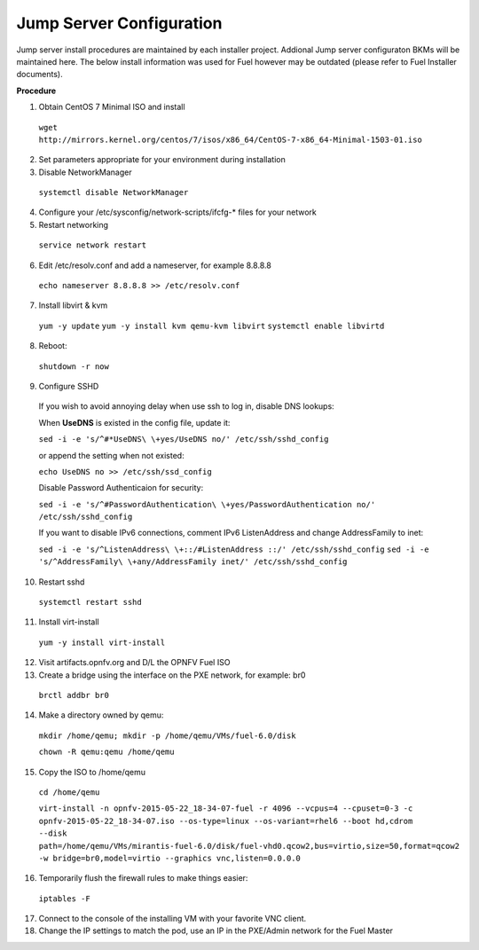 .. This work is licensed under a Creative Commons Attribution 4.0 International License.
.. http://creativecommons.org/licenses/by/4.0
.. (c) 2016 OPNFV.


Jump Server Configuration
-------------------------

Jump server install procedures are maintained by each installer project. Addional Jump server
configuraton BKMs will be maintained here. The below install information was used for Fuel however
may be outdated (please refer to Fuel Installer documents).

**Procedure**

1. Obtain CentOS 7 Minimal ISO and install

  ``wget http://mirrors.kernel.org/centos/7/isos/x86_64/CentOS-7-x86_64-Minimal-1503-01.iso``

2. Set parameters appropriate for your environment during installation

3. Disable NetworkManager

  ``systemctl disable NetworkManager``

4. Configure your /etc/sysconfig/network-scripts/ifcfg-* files for your network

5. Restart networking

  ``service network restart``

6. Edit /etc/resolv.conf and add a nameserver, for example 8.8.8.8

  ``echo nameserver 8.8.8.8 >> /etc/resolv.conf``

7. Install libvirt & kvm

  ``yum -y update``
  ``yum -y install kvm qemu-kvm libvirt``
  ``systemctl enable libvirtd``

8. Reboot:

  ``shutdown -r now``

9. Configure SSHD

  If you wish to avoid annoying delay when use ssh to log in, disable DNS lookups:

  When **UseDNS** is existed in the config file, update it:

  ``sed -i -e 's/^#*UseDNS\ \+yes/UseDNS no/' /etc/ssh/sshd_config``

  or append the setting when not existed:

  ``echo UseDNS no >> /etc/ssh/ssd_config``

  Disable Password Authenticaion for security:

  ``sed -i -e 's/^#PasswordAuthentication\ \+yes/PasswordAuthentication no/' /etc/ssh/sshd_config``

  If you want to disable IPv6 connections, comment IPv6 ListenAddress and change AddressFamily to inet:

  ``sed -i -e 's/^ListenAddress\ \+::/#ListenAddress ::/' /etc/ssh/sshd_config``
  ``sed -i -e 's/^AddressFamily\ \+any/AddressFamily inet/' /etc/ssh/sshd_config``

10. Restart sshd

  ``systemctl restart sshd``

11. Install virt-install

  ``yum -y install virt-install``

12. Visit artifacts.opnfv.org and D/L the OPNFV Fuel ISO

13. Create a bridge using the interface on the PXE network, for example: br0

  ``brctl addbr br0``

14. Make a directory owned by qemu:

  ``mkdir /home/qemu; mkdir -p /home/qemu/VMs/fuel-6.0/disk``

  ``chown -R qemu:qemu /home/qemu``

15. Copy the ISO to /home/qemu

  ``cd /home/qemu``

  ``virt-install -n opnfv-2015-05-22_18-34-07-fuel -r 4096 --vcpus=4
  --cpuset=0-3 -c opnfv-2015-05-22_18-34-07.iso --os-type=linux
  --os-variant=rhel6 --boot hd,cdrom --disk
  path=/home/qemu/VMs/mirantis-fuel-6.0/disk/fuel-vhd0.qcow2,bus=virtio,size=50,format=qcow2
  -w bridge=br0,model=virtio --graphics vnc,listen=0.0.0.0``

16. Temporarily flush the firewall rules to make things easier:

  ``iptables -F``

17. Connect to the console of the installing VM with your favorite VNC client.

18. Change the IP settings to match the pod, use an IP in the PXE/Admin network for the Fuel Master
